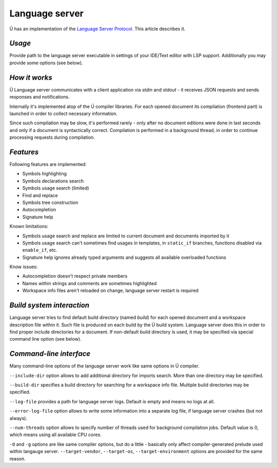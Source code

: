 Language server
===============

Ü has an implementation of the `Language Server Protocol <https://en.wikipedia.org/wiki/Language_Server_Protocol>`_.
This article describes it.

*******
*Usage*
*******

Provide path to the language server executable in settings of your IDE/Text editor with LSP support.
Additionally you may provide some options (see below).


**************
*How it works*
**************

Ü Language server communicates with a client application via *stdin* and *stdout* - it receives JSON requests and sends responses and notifications.

Internally it's implemented atop of the Ü compiler libraries.
For each opened document its compilation (frontend part) is launched in order to collect necessary information.

Since such compilation may be slow, it's performed rarely - only after no document editions were done in last seconds and only if a document is syntactically correct.
Compilation is performed in a background thread, in order to continue processing requests during compilation.


**********
*Features*
**********

Following features are implemented:

* Symbols highlighting
* Symbols declarations search
* Symbols usage search (limited)
* Find and replace
* Symbols tree construction
* Autocompletion
* Signature help

Known limitations:

* Symbols usage search and replace are limited to current document and documents imported by it
* Symbols usage search can't sometimes find usages in templates, in ``static_if`` branches, functions disabled via ``enable_if``, etc.
* Signature help ignores already typed arguments and suggests all available overloaded functions

Know issues:

* Autocompletion doesn't respect private members
* Names within strings and comments are sometimes highlighted
* Workspace info files aren't reloaded on change, language server restart is required


**************************
*Build system interaction*
**************************

Language server tries to find default build directory (named *build*) for each opened document and a workspace description file within it.
Such file is produced on each build by the Ü build system.
Language server does this in order to find proper include directories for a document.
If non-default build directory is used, it may be specified via special command line option (see below).


************************
*Command-line interface*
************************

Many command-line options of the language server work like same options in Ü compiler.

``--include-dir`` option allows to add additional directory for imports search.
More than one directory may be specified.

``--build-dir`` specifies a build directory for searching for a workspace info file.
Multiple build directories may be specified.

``--log-file`` provides a path for language server logs.
Default is empty and means no logs at all.

``--error-log-file`` option allows to write some information into a separate log file, if language server crashes (but not always).

``--num-threads`` option allows to specify number of threads used for background compilation jobs.
Default value is 0, which means using all available CPU cores.

``-O`` and ``-g`` options are like same compiler options, but do a little - basically only affect compiler-generated prelude used within langauge server.
``--target-vendor``, ``--target-os``, ``--target-environment`` options are provided for the same reason.
